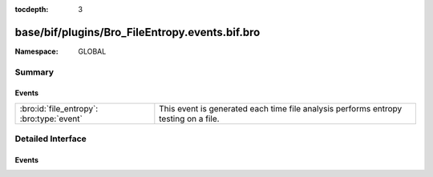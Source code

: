 :tocdepth: 3

base/bif/plugins/Bro_FileEntropy.events.bif.bro
===============================================
.. bro:namespace:: GLOBAL


:Namespace: GLOBAL

Summary
~~~~~~~
Events
######
========================================= ========================================================
:bro:id:`file_entropy`: :bro:type:`event` This event is generated each time file analysis performs
                                          entropy testing on a file.
========================================= ========================================================


Detailed Interface
~~~~~~~~~~~~~~~~~~
Events
######
.. bro:id:: file_entropy

   :Type: :bro:type:`event` (f: :bro:type:`fa_file`, ent: :bro:type:`entropy_test_result`)

   This event is generated each time file analysis performs
   entropy testing on a file.
   

   :f: The file.
   

   :ent: The results of the entropy testing.
   


